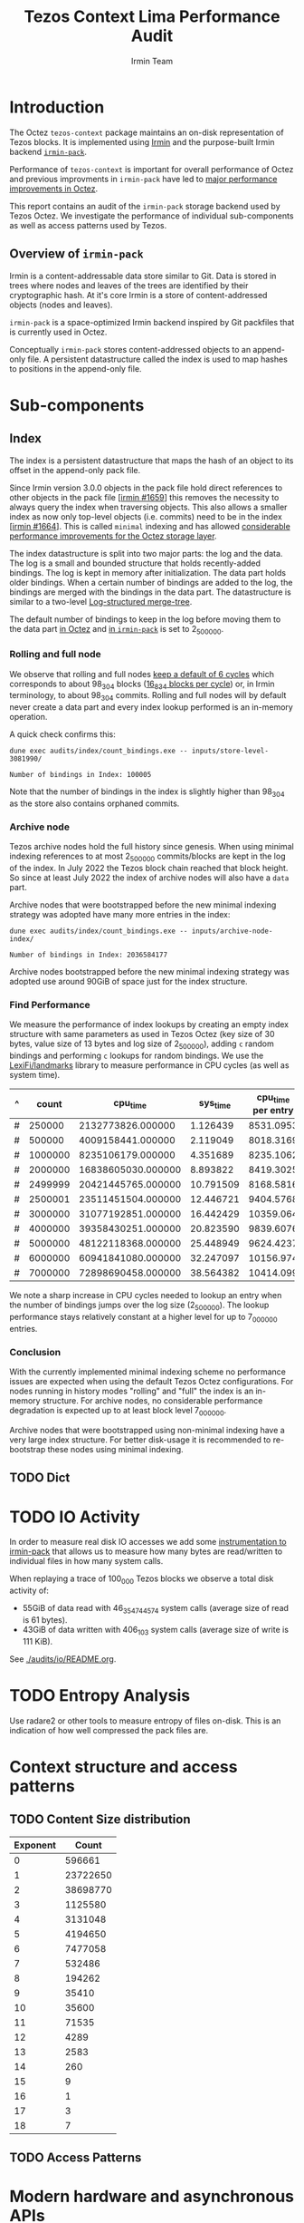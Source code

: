 #+title: Tezos Context Lima Performance Audit
#+author: Irmin Team
#+STARTUP: inlineimages

* Introduction

The Octez ~tezos-context~ package maintains an on-disk representation of Tezos blocks. It is implemented using [[https://irmin.org/][Irmin]] and the purpose-built Irmin backend [[https://mirage.github.io/irmin/irmin-pack/index.html][~irmin-pack~]].

Performance of ~tezos-context~ is important for overall performance of Octez and previous improvments in ~irmin-pack~ have led to [[https://tarides.com/blog/2022-04-26-lightning-fast-with-irmin-tezos-storage-is-6x-faster-with-1000-tps-surpassed/][major performance improvements in Octez]].

This report contains an audit of the ~irmin-pack~ storage backend used by Tezos Octez. We investigate the performance of individual sub-components as well as access patterns used by Tezos.

** Overview of ~irmin-pack~

Irmin is a content-addressable data store similar to Git. Data is stored in trees where nodes and leaves of the trees are identified by their cryptographic hash. At it's core Irmin is a store of content-addressed objects (nodes and leaves).

~irmin-pack~ is a space-optimized Irmin backend inspired by Git packfiles that is currently used in Octez.

Conceptually ~irmin-pack~ stores content-addressed objects to an append-only file. A persistent datastructure called the index is used to map hashes to positions in the append-only file.

* Sub-components
** Index

The index is a persistent datastructure that maps the hash of an object to its offset in the append-only pack file.

Since Irmin version 3.0.0 objects in the pack file hold direct references to other objects in the pack file [[[https://github.com/mirage/irmin/pull/1659][irmin #1659]]] this removes the necessity to always query the index when traversing objects. This also allows a smaller index as now only top-level objects (i.e. commits) need to be in the index [[[https://github.com/mirage/irmin/pull/1664][irmin #1664]]]. This is called ~minimal~ indexing and has allowed [[https://tarides.com/blog/2022-04-26-lightning-fast-with-irmin-tezos-storage-is-6x-faster-with-1000-tps-surpassed][considerable performance improvements for the Octez storage layer]].

The index datastructure is split into two major parts: the log and the data. The log is a small and bounded structure that holds recently-added bindings. The log is kept in memory after initialization. The data part holds older bindings. When a certain number of bindings are added to the log, the bindings are merged with the bindings in the data part. The datastructure is similar to a two-level [[https://en.wikipedia.org/wiki/Log-structured_merge-tree][Log-structured merge-tree]].

The default number of bindings to keep in the log before moving them to the data part [[https://gitlab.com/tezos/tezos/-/blob/master/src/lib_context/helpers/env.ml#L41-45][in Octez]] and [[https://github.com/mirage/irmin/blob/main/src/irmin-pack/conf.mli#L93-L94][in ~irmin-pack~]] is set to 2_500_000.

*** Rolling and full node

We observe that rolling and full nodes [[https://tezos.gitlab.io/user/history_modes.html#history-mode-additional-cycles][keep a default of 6 cycles]] which corresponds to about 98_304 blocks ([[https://tezos.gitlab.io/active/proof_of_stake.html#ps-constants][16_834 blocks per cycle]]) or, in Irmin terminology, to about 98_304 commits. Rolling and full nodes will by default never create a data part and every index lookup performed is an in-memory operation.

A quick check confirms this:

#+begin_src shell :exports both
  dune exec audits/index/count_bindings.exe -- inputs/store-level-3081990/
#+end_src

#+RESULTS:
: Number of bindings in Index: 100005

Note that the number of bindings in the index is slightly higher than 98_304 as the store also contains orphaned commits.

*** Archive node

Tezos archive nodes hold the full history since genesis. When using minimal indexing references to at most 2_500_000 commits/blocks are kept in the log of the index. In July 2022 the Tezos block chain reached that block height. So since at least July 2022 the index of archive nodes will also have a ~data~ part.

Archive nodes that were bootstrapped before the new minimal indexing strategy was adopted have many more entries in the index:

#+begin_src shell :exports both
  dune exec audits/index/count_bindings.exe -- inputs/archive-node-index/
#+end_src

#+RESULTS:
: Number of bindings in Index: 2036584177


Archive nodes bootstrapped before the new minimal indexing strategy was adopted use around 90GiB of space just for the index structure.

*** Find Performance

We measure the performance of index lookups by creating an empty index structure with same parameters as used in Tezos Octez (key size of 30 bytes, value size of 13 bytes and log size of 2_500_000), adding ~c~ random bindings and performing ~c~ lookups for random bindings. We use the [[https://github.com/LexiFi/landmarks][LexiFi/landmarks]] library to measure performance in CPU cycles (as well as system time).

#+tblname: find-performance
| ^ |   count |           cpu_time |  sys_time | cpu_time per entry |
|---+---------+--------------------+-----------+--------------------|
| # |  250000 |  2132773826.000000 |  1.126439 |          8531.0953 |
| # |  500000 |  4009158441.000000 |  2.119049 |          8018.3169 |
| # | 1000000 |  8235106179.000000 |  4.351689 |          8235.1062 |
| # | 2000000 | 16838605030.000000 |  8.893822 |          8419.3025 |
| # | 2499999 | 20421445765.000000 | 10.791509 |          8168.5816 |
| # | 2500001 | 23511451504.000000 | 12.446721 |          9404.5768 |
| # | 3000000 | 31077192851.000000 | 16.442429 |          10359.064 |
| # | 4000000 | 39358430251.000000 | 20.823590 |          9839.6076 |
| # | 5000000 | 48122118368.000000 | 25.448949 |          9624.4237 |
| # | 6000000 | 60941841080.000000 | 32.247097 |          10156.974 |
| # | 7000000 | 72898690458.000000 | 38.564382 |          10414.099 |
#+TBLFM: $5=$3/$2

#+begin_src gnuplot :var data=find-performance :exports results :file find-performance.png
  reset

  set title "Index.find performance"

  set xlabel "number of entries"
  set format x '%.0f'

  set arrow from 2500000, graph 0 to 2500000, graph 1 nohead lc 2 title "log size"

  set ylabel "CPU cycles"

  plot data u 1:4 with point lw 2 title 'CPU cycles per entry'
#+end_src

#+RESULTS:
[[file:find-performance.png]]

We note a sharp increase in CPU cycles needed to lookup an entry when the number of bindings jumps over the log size (2_500_000). The lookup performance stays relatively constant at a higher level for up to 7_000_000 entries.

*** Conclusion

With the currently implemented minimal indexing scheme no performance issues are expected when using the default Tezos Octez configurations. For nodes running in history modes "rolling" and "full" the index is an in-memory structure. For archive nodes, no considerable performance degradation is expected up to at least block level 7_000_000.

Archive nodes that were bootstrapped using non-minimal indexing have a very large index structure. For better disk-usage it is recommended to re-bootstrap these nodes using minimal indexing.

** TODO Dict
* TODO IO Activity

In order to measure real disk IO accesses we add some [[https://github.com/mirage/irmin/pull/2250][instrumentation to irmin-pack]] that allows us to measure how many bytes are read/written to individual files in how many system calls.

When replaying a trace of 100_000 Tezos blocks we observe a total disk activity of:

- 55GiB of data read with 46_354_744_574 system calls (average size of read is 61 bytes).
- 43GiB of data written with 406_103 system calls (average size of write is 111 KiB).

See [[./audits/io/README.org]].

* TODO Entropy Analysis

Use radare2 or other tools to measure entropy of files on-disk. This is an indication of how well compressed the pack files are.

* Context structure and access patterns
** TODO Content Size distribution

#+tblname: context-content-size
| Exponent |    Count |
|----------+----------|
|        0 |   596661 |
|        1 | 23722650 |
|        2 | 38698770 |
|        3 |  1125580 |
|        4 |  3131048 |
|        5 |  4194650 |
|        6 |  7477058 |
|        7 |   532486 |
|        8 |   194262 |
|        9 |    35410 |
|       10 |    35600 |
|       11 |    71535 |
|       12 |     4289 |
|       13 |     2583 |
|       14 |      260 |
|       15 |        9 |
|       16 |        1 |
|       17 |        3 |
|       18 |        7 |

#+begin_src gnuplot :var data=context-content-size :exports results :file context-content-size.png
  reset

  set title "Context Content Size"
  set style data histogram

  plot data using 2:xticlabels(1)
#+end_src

#+RESULTS:
[[file:context-content-size.png]]

** TODO Access Patterns
* Modern hardware and asynchronous APIs

Modern PCIe-attached solid-state drives (SSDs) offer high throughput and
large capacity at low cost. They are exposed to the system using the same block-based APIs as traditional disks or SSDs attached via serial buses. However, in order to utilize the full performance of such modern hardware, the way I/O operations are performed requires rethinking.

We do some explorations on how performance could be improved using modern hardware and APIs using the [[https://fio.readthedocs.io/en/latest/fio_doc.html][fio]] tool.

** Baseline ~irmin-pack.unix~ reads

We attempt to simulate a similar behaviour as is currently implemented by ~irmin-pack.unix~.

From observations we have that:

- During the processing of a single Tezos Block about 3.5 MiB is read from disk
- Average access size is between 50-100 bytes
- ~irmin-pack.unix~ uses the `pread` system calls from a single thread

A ~fio~ job description that simulates such an access pattern:

#+begin_src ini :tangle baseline-reads.ini
[global]
rw=randread
filename=/home/adatario/dev/tclpa/.git/annex/objects/gx/17/SHA256E-s3691765475--13300581f2404cc24774da8615a5a3d3f0adb7d68c4c8034c4fa69e727706000/SHA256E-s3691765475--13300581f2404cc24774da8615a5a3d3f0adb7d68c4c8034c4fa69e727706000

[job1]
ioengine=psync
rw=randread
blocksize_range=50-300
size=3500000B
loops=100
#+end_src

#+begin_src shell :exports both :results output code
  fio baseline-reads.ini
#+end_src

#+RESULTS:
#+begin_src shell
job1: (g=0): rw=randread, bs=(R) 50B-300B, (W) 50B-300B, (T) 50B-300B, ioengine=psync, iodepth=1
fio-3.33
Starting 1 process

job1: (groupid=0, jobs=1): err= 0: pid=42484: Fri May 19 14:18:35 2023
  read: IOPS=230k, BW=29.8MiB/s (31.2MB/s)(334MiB/11209msec)
    clat (nsec): min=210, max=4069.4k, avg=4129.23, stdev=21131.34
     lat (nsec): min=230, max=4070.1k, avg=4154.08, stdev=21135.27
    clat percentiles (nsec):
     |  1.00th=[   221],  5.00th=[   231], 10.00th=[   231], 20.00th=[   231],
     | 30.00th=[   241], 40.00th=[   241], 50.00th=[   241], 60.00th=[   251],
     | 70.00th=[   310], 80.00th=[   330], 90.00th=[   362], 95.00th=[   612],
     | 99.00th=[123392], 99.50th=[130560], 99.90th=[136192], 99.95th=[136192],
     | 99.99th=[148480]
   bw (  KiB/s): min=27526, max=33845, per=99.84%, avg=30444.41, stdev=2900.78, samples=22
   iops        : min=207124, max=255516, avg=229381.59, stdev=22386.75, samples=22
  lat (nsec)   : 250=55.59%, 500=37.79%, 750=2.44%, 1000=0.65%
  lat (usec)   : 2=0.13%, 4=0.13%, 10=0.01%, 20=0.01%, 100=0.05%
  lat (usec)   : 250=3.23%, 500=0.01%, 750=0.01%
  lat (msec)   : 10=0.01%
  cpu          : usr=7.52%, sys=8.17%, ctx=84419, majf=0, minf=12
  IO depths    : 1=100.0%, 2=0.0%, 4=0.0%, 8=0.0%, 16=0.0%, 32=0.0%, >=64=0.0%
     submit    : 0=0.0%, 4=100.0%, 8=0.0%, 16=0.0%, 32=0.0%, 64=0.0%, >=64=0.0%
     complete  : 0=0.0%, 4=100.0%, 8=0.0%, 16=0.0%, 32=0.0%, 64=0.0%, >=64=0.0%
     issued rwts: total=2575300,0,0,0 short=0,0,0,0 dropped=0,0,0,0
     latency   : target=0, window=0, percentile=100.00%, depth=1

Run status group 0 (all jobs):
   READ: bw=29.8MiB/s (31.2MB/s), 29.8MiB/s-29.8MiB/s (31.2MB/s-31.2MB/s), io=334MiB (350MB), run=11209-11209msec

Disk stats (read/write):
    dm-1: ios=84008/120, merge=0/0, ticks=9396/0, in_queue=9396, util=94.84%, aggrios=84402/120, aggrmerge=0/0, aggrticks=9400/0, aggrin_queue=9400, aggrutil=94.70%
    dm-0: ios=84402/120, merge=0/0, ticks=9400/0, in_queue=9400, util=94.70%, aggrios=84402/99, aggrmerge=0/21, aggrticks=8827/5, aggrin_queue=8833, aggrutil=94.70%
  nvme0n1: ios=84402/99, merge=0/21, ticks=8827/5, in_queue=8833, util=94.70%
#+end_src

We observe a read bandwidth of about 30MiB/s. This seems to match up with the read performance observed when replaying a Tezos trace.

** Multicore

We simulate the usage of multiple CPU cores with following ~fio~ job description:

#+begin_src ini :tangle multiple-threads-pread.ini
[global]
rw=randread
filename=/home/adatario/dev/tclpa/.git/annex/objects/gx/17/SHA256E-s3691765475--13300581f2404cc24774da8615a5a3d3f0adb7d68c4c8034c4fa69e727706000/SHA256E-s3691765475--13300581f2404cc24774da8615a5a3d3f0adb7d68c4c8034c4fa69e727706000
loops=100
group_reporting
thread

[job1]
ioengine=psync
rw=randread
blocksize_range=50-300
size=3500000 / N
numjobs= N
#+end_src

Where ~N~ is the number of threads used.

We observe following read bandwidth:

| Number of Threads | Read bandwidth (MiB/s) |
|-------------------+------------------------|
|                 1 |                   23.4 |
|                 2 |                   72.8 |
|                 3 |                    102 |
|                 4 |                    127 |
|                 5 |                    147 |
|                 6 |                    163 |
|                 7 |                    175 |
|                 8 |                    167 |
|                 9 |                    175 |
|                10 |                    172 |


Increasing the number of threads/CPU cores utilized seems to lead to considerable performance improvements.

** TODO CPU boundness

| CPU Frequency           | 3.40GHz  | 2.5GHz        | 1.5GHz        |
| CPU time elapsed        | 73m27s   | 103m26s 141%  | 194m37s 265%  |
| Wall time elapsed       | 76m08s   | 103m24s 136%  | 194m28s 255%  |
| TZ-transactions per sec | 1043.919 | 741.288  71%  | 393.969  38%  |
| TZ-operations per sec   | 6818.645 | 4841.928  71% | 2573.316  38% |

** Asynchronous I/O

In order to illustrate the capabilities of modern hardware we run ~fio~ using the Linux [[https://en.wikipedia.org/wiki/Io_uring][io_uring]] API. This allows asynchronous I/O operations.

We also increase size of the blocks read from a few bytes to 64KiB. This increases latency for individual reads, but allows much higher bandwidth.

#+begin_src ini :tangle read-io_uring.ini
[global]
rw=randread
filename=/home/adatario/dev/tclpa/.git/annex/objects/gx/17/SHA256E-s3691765475--13300581f2404cc24774da8615a5a3d3f0adb7d68c4c8034c4fa69e727706000/SHA256E-s3691765475--13300581f2404cc24774da8615a5a3d3f0adb7d68c4c8034c4fa69e727706000
loops=100
group_reporting
thread

[job1]
ioengine=io_uring
iodepth=16
rw=randread
blocksize=64KiB
size=100MiB
numjobs=8
#+end_src

#+begin_src shell :exports both :results output code
  fio read-io_uring.ini
#+end_src

#+RESULTS:
#+begin_src shell
job1: (g=0): rw=randread, bs=(R) 62.5KiB-62.5KiB, (W) 62.5KiB-62.5KiB, (T) 62.5KiB-62.5KiB, ioengine=io_uring, iodepth=16
...
fio-3.33
Starting 8 threads

job1: (groupid=0, jobs=8): err= 0: pid=44365: Fri May 19 14:25:25 2023
  read: IOPS=147k, BW=8955MiB/s (9390MB/s)(74.5GiB/8517msec)
    slat (nsec): min=290, max=9700.4k, avg=9392.25, stdev=73806.67
    clat (nsec): min=130, max=23784k, avg=767189.99, stdev=1005905.48
     lat (usec): min=4, max=23786, avg=776.58, stdev=1007.13
    clat percentiles (usec):
     |  1.00th=[   17],  5.00th=[   30], 10.00th=[   43], 20.00th=[   62],
     | 30.00th=[   83], 40.00th=[  125], 50.00th=[  215], 60.00th=[  400],
     | 70.00th=[  914], 80.00th=[ 1795], 90.00th=[ 2278], 95.00th=[ 2606],
     | 99.00th=[ 3884], 99.50th=[ 4490], 99.90th=[ 6390], 99.95th=[ 7439],
     | 99.99th=[10028]
   bw (  MiB/s): min= 7688, max=10172, per=100.00%, avg=9047.06, stdev=83.12, samples=129
   iops        : min=125968, max=166674, avg=148226.72, stdev=1361.83, samples=129
  lat (nsec)   : 250=0.01%, 500=0.01%, 750=0.01%, 1000=0.01%
  lat (usec)   : 2=0.01%, 4=0.02%, 10=0.10%, 20=1.72%, 50=11.80%
  lat (usec)   : 100=21.71%, 250=17.36%, 500=10.21%, 750=4.71%, 1000=3.36%
  lat (msec)   : 2=12.41%, 4=15.67%, 10=0.88%, 20=0.01%, 50=0.01%
  cpu          : usr=2.68%, sys=14.62%, ctx=559563, majf=0, minf=0
  IO depths    : 1=0.1%, 2=0.1%, 4=0.3%, 8=0.5%, 16=99.0%, 32=0.0%, >=64=0.0%
     submit    : 0=0.0%, 4=100.0%, 8=0.0%, 16=0.0%, 32=0.0%, 64=0.0%, >=64=0.0%
     complete  : 0=0.0%, 4=99.9%, 8=0.0%, 16=0.1%, 32=0.0%, 64=0.0%, >=64=0.0%
     issued rwts: total=1249600,0,0,0 short=0,0,0,0 dropped=0,0,0,0
     latency   : target=0, window=0, percentile=100.00%, depth=16

Run status group 0 (all jobs):
   READ: bw=8955MiB/s (9390MB/s), 8955MiB/s-8955MiB/s (9390MB/s-9390MB/s), io=74.5GiB (80.0GB), run=8517-8517msec

Disk stats (read/write):
    dm-1: ios=345735/95, merge=0/0, ticks=597292/4, in_queue=597296, util=98.72%, aggrios=349972/95, aggrmerge=0/0, aggrticks=599656/4, aggrin_queue=599660, aggrutil=98.56%
    dm-0: ios=349972/95, merge=0/0, ticks=599656/4, in_queue=599660, util=98.56%, aggrios=349972/87, aggrmerge=0/8, aggrticks=542294/6, aggrin_queue=542303, aggrutil=97.77%
  nvme0n1: ios=349972/87, merge=0/8, ticks=542294/6, in_queue=542303, util=97.77%
#+end_src

We observe a read bandwidth of about 9GiB/s which illustrates the capabilities of modern hardware.

* Conclusion
